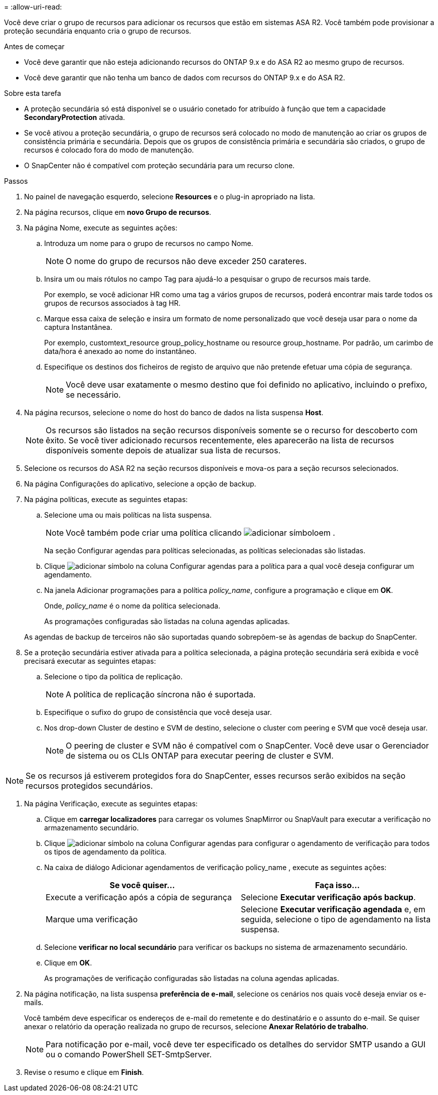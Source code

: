 = 
:allow-uri-read: 


Você deve criar o grupo de recursos para adicionar os recursos que estão em sistemas ASA R2. Você também pode provisionar a proteção secundária enquanto cria o grupo de recursos.

.Antes de começar
* Você deve garantir que não esteja adicionando recursos do ONTAP 9.x e do ASA R2 ao mesmo grupo de recursos.
* Você deve garantir que não tenha um banco de dados com recursos do ONTAP 9.x e do ASA R2.


.Sobre esta tarefa
* A proteção secundária só está disponível se o usuário conetado for atribuído à função que tem a capacidade *SecondaryProtection* ativada.
* Se você ativou a proteção secundária, o grupo de recursos será colocado no modo de manutenção ao criar os grupos de consistência primária e secundária. Depois que os grupos de consistência primária e secundária são criados, o grupo de recursos é colocado fora do modo de manutenção.
* O SnapCenter não é compatível com proteção secundária para um recurso clone.


.Passos
. No painel de navegação esquerdo, selecione *Resources* e o plug-in apropriado na lista.
. Na página recursos, clique em *novo Grupo de recursos*.
. Na página Nome, execute as seguintes ações:
+
.. Introduza um nome para o grupo de recursos no campo Nome.
+

NOTE: O nome do grupo de recursos não deve exceder 250 carateres.

.. Insira um ou mais rótulos no campo Tag para ajudá-lo a pesquisar o grupo de recursos mais tarde.
+
Por exemplo, se você adicionar HR como uma tag a vários grupos de recursos, poderá encontrar mais tarde todos os grupos de recursos associados à tag HR.

.. Marque essa caixa de seleção e insira um formato de nome personalizado que você deseja usar para o nome da captura Instantânea.
+
Por exemplo, customtext_resource group_policy_hostname ou resource group_hostname. Por padrão, um carimbo de data/hora é anexado ao nome do instantâneo.

.. Especifique os destinos dos ficheiros de registo de arquivo que não pretende efetuar uma cópia de segurança.
+

NOTE: Você deve usar exatamente o mesmo destino que foi definido no aplicativo, incluindo o prefixo, se necessário.



. Na página recursos, selecione o nome do host do banco de dados na lista suspensa *Host*.
+

NOTE: Os recursos são listados na seção recursos disponíveis somente se o recurso for descoberto com êxito. Se você tiver adicionado recursos recentemente, eles aparecerão na lista de recursos disponíveis somente depois de atualizar sua lista de recursos.

. Selecione os recursos do ASA R2 na seção recursos disponíveis e mova-os para a seção recursos selecionados.
. Na página Configurações do aplicativo, selecione a opção de backup.
. Na página políticas, execute as seguintes etapas:
+
.. Selecione uma ou mais políticas na lista suspensa.
+

NOTE: Você também pode criar uma política clicando image:../media/add_policy_from_resourcegroup.gif["adicionar símbolo"]em .

+
Na seção Configurar agendas para políticas selecionadas, as políticas selecionadas são listadas.

.. Clique image:../media/add_policy_from_resourcegroup.gif["adicionar símbolo"] na coluna Configurar agendas para a política para a qual você deseja configurar um agendamento.
.. Na janela Adicionar programações para a política _policy_name_, configure a programação e clique em *OK*.
+
Onde, _policy_name_ é o nome da política selecionada.

+
As programações configuradas são listadas na coluna agendas aplicadas.



+
As agendas de backup de terceiros não são suportadas quando sobrepõem-se às agendas de backup do SnapCenter.

. Se a proteção secundária estiver ativada para a política selecionada, a página proteção secundária será exibida e você precisará executar as seguintes etapas:
+
.. Selecione o tipo da política de replicação.
+

NOTE: A política de replicação síncrona não é suportada.

.. Especifique o sufixo do grupo de consistência que você deseja usar.
.. Nos drop-down Cluster de destino e SVM de destino, selecione o cluster com peering e SVM que você deseja usar.
+

NOTE: O peering de cluster e SVM não é compatível com o SnapCenter. Você deve usar o Gerenciador de sistema ou os CLIs ONTAP para executar peering de cluster e SVM.






NOTE: Se os recursos já estiverem protegidos fora do SnapCenter, esses recursos serão exibidos na seção recursos protegidos secundários.

. Na página Verificação, execute as seguintes etapas:
+
.. Clique em *carregar localizadores* para carregar os volumes SnapMirror ou SnapVault para executar a verificação no armazenamento secundário.
.. Clique image:../media/add_policy_from_resourcegroup.gif["adicionar símbolo"] na coluna Configurar agendas para configurar o agendamento de verificação para todos os tipos de agendamento da política.
.. Na caixa de diálogo Adicionar agendamentos de verificação policy_name , execute as seguintes ações:
+
|===
| Se você quiser... | Faça isso... 


 a| 
Execute a verificação após a cópia de segurança
 a| 
Selecione *Executar verificação após backup*.



 a| 
Marque uma verificação
 a| 
Selecione *Executar verificação agendada* e, em seguida, selecione o tipo de agendamento na lista suspensa.

|===
.. Selecione *verificar no local secundário* para verificar os backups no sistema de armazenamento secundário.
.. Clique em *OK*.
+
As programações de verificação configuradas são listadas na coluna agendas aplicadas.



. Na página notificação, na lista suspensa *preferência de e-mail*, selecione os cenários nos quais você deseja enviar os e-mails.
+
Você também deve especificar os endereços de e-mail do remetente e do destinatário e o assunto do e-mail. Se quiser anexar o relatório da operação realizada no grupo de recursos, selecione *Anexar Relatório de trabalho*.

+

NOTE: Para notificação por e-mail, você deve ter especificado os detalhes do servidor SMTP usando a GUI ou o comando PowerShell SET-SmtpServer.

. Revise o resumo e clique em *Finish*.

